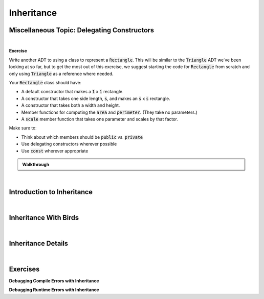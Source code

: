 .. qnum::
   :prefix: Q
   :start: 1

.. raw:: html

   <script src="../_static/common/js/common2.js"></script>

.. raw:: html

   <style>
      .btn {
         margin: 0;
      }
      .tab-pane {
         padding: 0;
      }
   </style>

=======================================================================
Inheritance
=======================================================================


^^^^^^^^^^^^^^^^^^^^^^^^^^^^^^^^^^^^^^^^^^^^^^^^^^^^^^^^^^^^^^^^^^^^^^^
Miscellaneous Topic: Delegating Constructors
^^^^^^^^^^^^^^^^^^^^^^^^^^^^^^^^^^^^^^^^^^^^^^^^^^^^^^^^^^^^^^^^^^^^^^^
.. section 1

.. TODO

.. youtube:: 3ZjP0D6J4K4
   :divid: ch09_01_vid_delegating_constructors
   :height: 315
   :width: 560
   :align: center

|

**Exercise**

Write another ADT to using a class to represent a :code:`Rectangle`. This will be similar to the :code:`Triangle` ADT we've been looking at so far, but to get the most out of this exercise, we suggest starting the code for :code:`Rectangle` from scratch and only using :code:`Triangle` as a reference where needed.

Your :code:`Rectangle` class should have:

- A default constructor that makes a :code:`1` x :code:`1` rectangle.
- A constructor that takes one side length, :code:`s`, and makes an :code:`s` x :code:`s` rectangle.
- A constructor that takes both a width and height.
- Member functions for computing the :code:`area` and :code:`perimeter`. (They take no parameters.)
- A :code:`scale` member function that takes one parameter and scales by that factor.

Make sure to:

- Think about which members should be :code:`public` vs. :code:`private`
- Use delegating constructors wherever possible
- Use :code:`const` wherever appropriate

.. shortanswer:: ch09_01_ex_rectangle

   Feel free to write your code in the box here or on `Lobster <https://lobster.eecs.umich.edu>`_.

.. admonition:: Walkthrough

   .. reveal:: ch09_01_revealwt_rectangle
  
      Here's an example implementation of :code:`Rectangle`:

      .. code-block:: 

         class Rectangle {
         private:
           double w, h;
           // INVARIANTS: w > 0 && h > 0
         
         public:
           Rectangle()
            : Rectangle(1, 1) { }
         
           Rectangle(double s)
            : Rectangle(s, s) { }
         
           Rectangle(double w_in, double h_in)
            : w(w_in), h(h_in) {
             check_invariants();
           }
         
           double area() const {
             return w * h;
           }
           
           double perimeter() const {
             return 2 * (w + h);
           }
         
           void scale(double s) {
             w *= s;
             h *= s;
             check_invariants();
           }
         
         private:
           void check_invariants() {
             assert(w > 0 && h > 0);
           }
         };

|

^^^^^^^^^^^^^^^^^^^^^^^^^^^^^^^^^^^^^^^^^^^^^^^^^^^^^^^^^^^^^^^^^^^^^^^
Introduction to Inheritance
^^^^^^^^^^^^^^^^^^^^^^^^^^^^^^^^^^^^^^^^^^^^^^^^^^^^^^^^^^^^^^^^^^^^^^^
.. section 2

.. TODO

.. youtube:: fMMKT-LlREA
   :divid: ch09_02_vid_inheritance_basics
   :height: 315
   :width: 560
   :align: center

|

^^^^^^^^^^^^^^^^^^^^^^^^^^^^^^^^^^^^^^^^^^^^^^^^^^^^^^^^^^^^^^^^^^^^^^^
Inheritance With Birds
^^^^^^^^^^^^^^^^^^^^^^^^^^^^^^^^^^^^^^^^^^^^^^^^^^^^^^^^^^^^^^^^^^^^^^^
.. section 3

.. TODO

.. youtube:: J75zMbO3eV0
   :divid: ch09_03_vid_inheritance_with_birds
   :height: 315
   :width: 560
   :align: center

|


^^^^^^^^^^^^^^^^^^^^^^^^^^^^^^^^^^^^^^^^^^^^^^^^^^^^^^^^^^^^^^^^^^^^^^^
Inheritance Details
^^^^^^^^^^^^^^^^^^^^^^^^^^^^^^^^^^^^^^^^^^^^^^^^^^^^^^^^^^^^^^^^^^^^^^^
.. section 4

.. TODO

.. youtube:: 8jULLGraPN0
   :divid: ch09_04_vid_inheritance_details
   :height: 315
   :width: 560
   :align: center

|


^^^^^^^^^^^^^^^^^^^^^^^^^^^^^^^^^^^^^^^^^^^^^^^^^^^^^^^^^^^^^^^^^^^^^^^
Exercises
^^^^^^^^^^^^^^^^^^^^^^^^^^^^^^^^^^^^^^^^^^^^^^^^^^^^^^^^^^^^^^^^^^^^^^^
.. section 5

**Debugging Compile Errors with Inheritance**

.. mchoice:: ch09_05_ex_compile_errors
   :answer_a: Only chickens can cross roads.
   :answer_b: A base class constructor call is missing somewhere.
   :answer_c: A private member variable is accessed in the wrong place.
   :answer_d: One of the classes forgets to declare its base class.
   :answer_e: A const is missing somewhere.
   :correct: c

   Check out the file :file:`L09.2_Birds_compile` on `Lobster <https://lobster.eecs.umich.edu>`_. It has several **compile errors**. Take a look at the error messages for each and see if you can determine why the error is being given and what the conceptual mistake is that the programmer made. To give you some specifics to look for, here are some descriptions of errors. All except for one are in the given code. Which one of these is NOT an error in the given code?



**Debugging Runtime Errors with Inheritance**

.. mchoice:: ch09_05_ex_runtime_errors
   :answer_a: Bird names print out with memory junk.
   :answer_b: The Chicken constructor never calls the Bird constructor.
   :answer_c: Ducks end up with a random number of ducklings.
   :answer_d: Chickens should say bawwk, not tweet.
   :correct: b

   Check out the file :file:`L09.3_Birds_runtime` on `Lobster <https://lobster.eecs.umich.edu>`_. It has several **runtime errors**. Work through the code carefully in the simulation to see if you can identify the places where the program goes astray. What would you need to change in the code to fix the issues? To give you some specifics to look for, here are some descriptions of errors. All except for one are in the given code. Which one of these is NOT an error in the given code?






